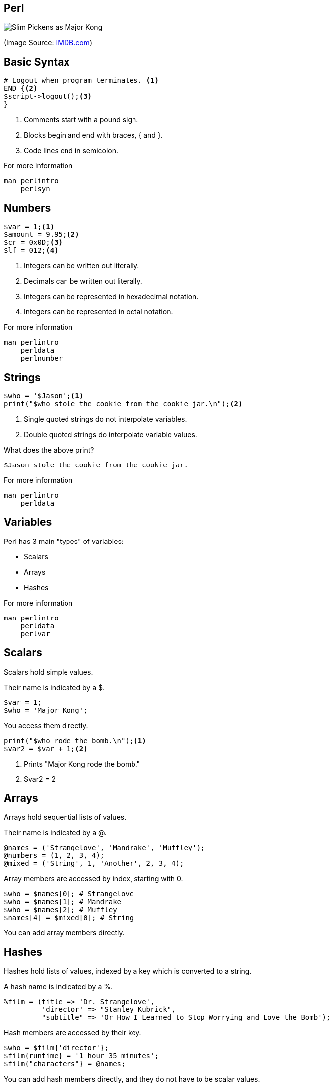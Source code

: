 Perl
-----

image:perl.jpg[Slim Pickens as Major Kong]

(Image Source: https://www.imdb.com/title/tt0057012/mediaviewer/rm3357313792[IMDB.com])

Basic Syntax
------------

[source,perl]
----
# Logout when program terminates. <1>
END {<2>
$script->logout();<3>
}
----

<1> Comments start with a pound sign.
<2> Blocks begin and end with braces, { and }.
<3> Code lines end in semicolon.

.For more information
....
man perlintro
    perlsyn
....

Numbers
-------

[source,perl]
----
$var = 1;<1>
$amount = 9.95;<2>
$cr = 0x0D;<3>
$lf = 012;<4>
----

<1> Integers can be written out literally.
<2> Decimals can be written out literally.
<3> Integers can be represented in hexadecimal notation.
<4> Integers can be represented in octal notation.

.For more information
....
man perlintro
    perldata
    perlnumber
....

Strings
-------

[source,perl]
----
$who = '$Jason';<1>
print("$who stole the cookie from the cookie jar.\n");<2>
----

<1> Single quoted strings do not interpolate variables.
<2> Double quoted strings do interpolate variable values.

[role="incremental"]
What does the above print?

[role="incremental"]
....
$Jason stole the cookie from the cookie jar.
....

.For more information
....
man perlintro
    perldata
....

Variables
---------

Perl has 3 main "types" of variables:

* Scalars
* Arrays
* Hashes

.For more information
....
man perlintro
    perldata
    perlvar
....

Scalars
-------

Scalars hold simple values.

Their name is indicated by a $.

[source,perl]
----
$var = 1;
$who = 'Major Kong';
----

You access them directly.

[source,perl]
----
print("$who rode the bomb.\n");<1>
$var2 = $var + 1;<2>
----

<1> Prints "Major Kong rode the bomb."
<2> $var2 = 2

Arrays
------

Arrays hold sequential lists of values.

Their name is indicated by a @.

[source, perl]
----
@names = ('Strangelove', 'Mandrake', 'Muffley');
@numbers = (1, 2, 3, 4);
@mixed = ('String', 1, 'Another', 2, 3, 4);
----

Array members are accessed by index, starting with 0.

[source,perl]
----
$who = $names[0]; # Strangelove
$who = $names[1]; # Mandrake
$who = $names[2]; # Muffley
$names[4] = $mixed[0]; # String
----

You can add array members directly.

Hashes
------

Hashes hold lists of values, indexed by a key which is converted to a string.

A hash name is indicated by a %.

[source,perl]
----
%film = (title => 'Dr. Strangelove',
         'director' => "Stanley Kubrick",
         "subtitle" => 'Or How I Learned to Stop Worrying and Love the Bomb');
----

Hash members are accessed by their key.

[source,perl]
----
$who = $film{'director'};
$film{runtime} = '1 hour 35 minutes';
$film{"characters"} = @names;
----

You can add hash members directly, and they do not have to be scalar
values.

Sidebar: Sigils
---------------

[horizontal]
*$*:: Scalar variable.
*@*:: Array variable.
*%*:: Hash variable.
*&*:: Subroutine or function, rarely used.
***:: Typeglob, rarely used.


Variable Scope
--------------

[source,perl]
----
$attack_plan = "R";<1>
$want_recall = 1;<1>
if ($want_recall) {
    my $recall_code = 'OPE';<2>
    print $attack_plan;<3>
    print $recall_code;<4>
}
print $attack_plan;<5>
print $recall_code;<6>
print $want_reclal;<7>
----

<1> Variales with no qualifier are global.
<2> Variables with "my" are lexically scoped.
<3> Prints "R"
<4> Prints "OPE"
<5> Prints "R"
<6> Prints nothing; $recall_code is not in scope.
<7> Prints nothing; $want_reclal has no value.

use strict;
-----------

[source,perl]
----
use strict;<1>
$attack_plan = "R";<2>
my $want_recall = 1;<3>
if ($want_recall) {
    my $recall_code = 'OPE';<4>
    print $attack_plan;<5>
    print $recall_code;<6>
}
print $attack_plan;<7>
print $recall_code;<8>
print $want_reclal;<9>
----

<1> "use strict;" will turn on strict mode.
<2> Lack of "my" is an error in strict mode.
<3> $want_recall is scoped to the whole script.
<4> $recall_code is scoped to the if block.
<5> Generates an error.
<6> Would print "OPE"
<7> Generates an error.
<8> Generates an error; $recall_code is not in scope.
<9> Generates an error; $want_reclal is not in scope.

Operators
---------

.For more information
....
man perlintro
    perlop
....


Arithmetic Operations
---------------------

[horizontal]
*+*:: Addition
*-*:: Subtraction
***:: Multiplication
*/*:: Division

Numeric Comparisons
-------------------

[horizontal]
*==*:: Equality
*!=*:: Inequality
*<*:: Less Than
*>*:: Greater Than
*\<=*:: Less Than or Equal
*>=*:: Greater Than or Equal
*\<\=>*:: Comparison: -1, 0, or 1


String Comparisons
------------------

[horizontal]
*eq*:: Equality
*ne*:: Inequality
*lt*:: Less Than
*gt*:: Greater Than
*le*:: Less Than or Equal
*ge*:: Greater Than or Equal
*cmp*:: Comparison: -1, 0, or 1

Boolean Logic
-------------

[horizontal]
*&&*:: And
*||*:: Or
*!*:: Not

You may also use the words, *and*, *or*, or *not*.

Other Operators
---------------

[horizontal]
*=*:: Assignment
*.*:: Concatenation

`man perlop` for even more operators!

Conditionals/Loops
------------------

Perl has a number of mechanisms for program control.

* if/elsif/else
* while
* for
* do

.For more information
....
man perlintro
    perlsyn
....

Sidebar: True/False in Perl
---------------------------

[horizontal]
*0*:: False
*"0"*:: False
*undef*:: False
*empty string*:: False
*empty list*:: False
*any other value*:: True

[source,perl]
.Examples
----
my $a; # False: undefined value
my $b = 0; # False: Zero
my $c = -1; # True
my $d = ''; # False
my $e = 'something'; # True
----

if/elsif/else
-------------

[source,perl]
----
if ($some_condition) {
    ...
} elsif ($some_other_condition) {
    ...
} else {
    ...
}
----

[source,perl]
.unless
----
unless ($some_condition) {
    ...
} else {
    ...
}
# unless ($some_condition) same as:
# if (!$some_condition)
----

while
-----

[source,perl]
----
while ($some_condition) {
    ...
}
----

[source,perl]
.until
----
until ($some_condition) {
    ...
}
----

for
---

[source,perl]
----
for ($i = 0; $i < $some_limit; $i++) {
    ...
}

for $item (@list) {
    ...
}
----

[source,perl]
.foreach
----
foreach $item (@list) {
    ...
}
----

do
--

[source, perl]
----
do {
    ...
} while($some_condition);

do {
    ...
} until ($some_condition);
----

.`do` is not a loop construct
....
perldoc -f do
man perlsyn
....

Subroutines
-----------

[source,perl]
.Using Subroutines
----
print "String\n";<1>
my $result = length($name);<2>
open(my $fh, ">", "report.txt");<3>
if (open(my $fh, ">", "report.txt")) {<4>
    # Write the report.
    ...
} else {
    # Report/handle failure.
    ...
}
----

<1> We've seen print before; parenthesis optional.
<2> Assign the return value to a variable.
<3> Functions can take more than one argument.
<4> Functions can be used in conditionals.

.For more information
....
man perlsub
    perlfunc
....

Subroutines
-----------

[source,perl]
.Writing Subroutines
----
sub drop {<1>
    my ($object, $target) = @_;<2>
    if (aim($object, $target)) {
        return $object->apply_effect($target);<3>
    }
    return 0;<4>
}
----

<1> All subroutines/functions begin with `sub` keyword followed by the name and a block of implementation code.
<2> Arguments are in the `@_` array.
<3> You can return early to short circuit other code.
<4> It's good to have a default return value.

Regular Expressions
-------------------

[source,perl]
----
if ($name =~ /Zogg/) {<1>
    ...
}

$name =~ s/Zogg/Kong/;<2>
----

<1> True if name contains Zogg.
<2> Replace Zogg with Kong.

.For more information
....
man perlrequick
    perlretut
    perlreref
    perlre
    perlop
    perlfaq6
....

References
----------

[source,perl]
----
my $aref = \@array; # Array reference
my $href = \%hash; # Hash reference
my $sref = \$scalar; # Scalar reference
my $fref = \&funcname; # Function reference

# Access members of array reference:
$aref->[0];
$$aref[0];

# Access members of hash reference:
$href->{'key'};
$$href{'key'};

# Access value of scalar reference.
$$sref;

# Call function via reference.
$fref->(@args);
----

.For more information
....
man perlreftut
....

Objects
-------

* Blessed references.
* Usually implemented in modules.
* Typically created via `new`.

[source,perl]
.Example
----
use Object;<1>

my $obj = Object->new();<2>
$obj->name("My Object");<3>
print $obj->name, " is the name!\n";<4>
----

<1> Use the `Object` module.
<2> Create a new object instance.
<3> Set value of the `name` field.
<4> Access the value of the `name` field.

.For more information
....
man perlootut
....

Modules
-------

[source,perl]
.Use Module
----
use Data::Dumper;
use List::MoreUtils qw(any uniq);
----

.For more information
....
man perlmod
    perlmodlib
    perlmodinstall
....

Scripts
-------

[source,perl]
.Beginning of a Script
----
#!/usr/bin/perl<1>

use strict;<2>
use warnings;<3>
----

<1> For UNIX/Linux, indicate what interpreter to use.
<2> The `strict` pragma will catch many potential problems.
<3> The `warnings` pragma will catch a few more.

[source,bash]
.Running a Script
----
$ perl script_name.pl
...
$ chmod +x script_name.pl
$ ./script_name.pl
----

.For more information
....
man perlintro
    perlrun
perldoc strict
        warnings
....

Geting Help
-----------

.Install perl-doc on Debian/Ubuntu
....
sudo apt-get install perl-doc
....

.Manual Pages
....
man perlintro
man perltoc
man perldoc
....

.Look Up Built-in Perl Function
....
perldoc -f <funcname>
ex.
perldoc -f print
....

.Module Documentation
....
man Module::Name
perldoc Module::Name
ex.
man Data::Dumper
perldoc Data::Dumper
....

.Looking for a book?
....
man perlbook
....

